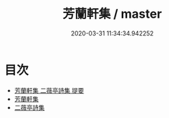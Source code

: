 #+TITLE: 芳蘭軒集 / master
#+DATE: 2020-03-31 11:34:34.942252
* 目次
 - [[file:KR4d0297_000.txt::000-1a][芳蘭軒集 二薇亭詩集 提要]]
 - [[file:KR4d0297_000.txt::000-5a][芳蘭軒集]]
 - [[file:KR4d0297_000.txt::000-28a][二薇亭詩集]]
